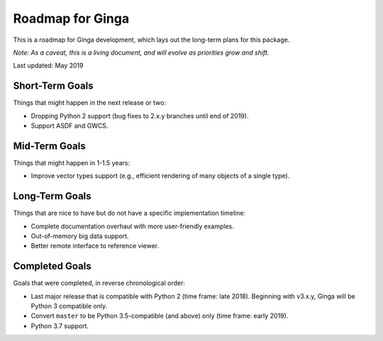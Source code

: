 Roadmap for Ginga
==================

This is a roadmap for Ginga development, which lays out
the long-term plans for this package.

*Note: As a caveat, this is a living document, and
will evolve as priorities grow and shift.*

Last updated: May 2019

Short-Term Goals
----------------

Things that might happen in the next release or two:

* Dropping Python 2 support (bug fixes to 2.x.y branches until end of 2019).
* Support ASDF and GWCS.

Mid-Term Goals
--------------

Things that might happen in 1-1.5 years:

* Improve vector types support (e.g., efficient rendering of many
  objects of a single type).

Long-Term Goals
---------------

Things that are nice to have but do not have a specific
implementation timeline:

* Complete documentation overhaul with more user-friendly examples.
* Out-of-memory big data support.
* Better remote interface to reference viewer.


Completed Goals
---------------

Goals that were completed, in reverse chronological order:

* Last major release that is compatible with Python 2 (time frame: late
  2018). Beginning with v3.x.y, Ginga will be Python 3 compatible only.
* Convert ``master`` to be Python 3.5-compatible (and above) only
  (time frame: early 2019).
* Python 3.7 support.
